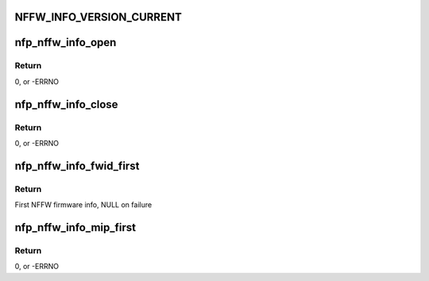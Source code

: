.. -*- coding: utf-8; mode: rst -*-
.. src-file: drivers/net/ethernet/netronome/nfp/nfpcore/nfp_nffw.c

.. _`nffw_info_version_current`:

NFFW_INFO_VERSION_CURRENT
=========================

.. c:function::  NFFW_INFO_VERSION_CURRENT()

    0: This was never actually used (before versioning), but it refers to the previous struct which had FWINFO_CNT = MEINFO_CNT = 120 that later changed to 200. 1: First versioned struct, with FWINFO_CNT = 120 MEINFO_CNT = 120 2:  FWINFO_CNT = 200 MEINFO_CNT = 200

.. _`nfp_nffw_info_open`:

nfp_nffw_info_open
==================

.. c:function:: struct nfp_nffw_info *nfp_nffw_info_open(struct nfp_cpp *cpp)

    Acquire the lock on the NFFW table

    :param struct nfp_cpp \*cpp:
        NFP CPP handle

.. _`nfp_nffw_info_open.return`:

Return
------

0, or -ERRNO

.. _`nfp_nffw_info_close`:

nfp_nffw_info_close
===================

.. c:function:: void nfp_nffw_info_close(struct nfp_nffw_info *state)

    Release the lock on the NFFW table

    :param struct nfp_nffw_info \*state:
        NFP FW info state

.. _`nfp_nffw_info_close.return`:

Return
------

0, or -ERRNO

.. _`nfp_nffw_info_fwid_first`:

nfp_nffw_info_fwid_first
========================

.. c:function:: struct nffw_fwinfo *nfp_nffw_info_fwid_first(struct nfp_nffw_info *state)

    Return the first firmware ID in the NFFW

    :param struct nfp_nffw_info \*state:
        NFP FW info state

.. _`nfp_nffw_info_fwid_first.return`:

Return
------

First NFFW firmware info, NULL on failure

.. _`nfp_nffw_info_mip_first`:

nfp_nffw_info_mip_first
=======================

.. c:function:: int nfp_nffw_info_mip_first(struct nfp_nffw_info *state, u32 *cpp_id, u64 *off)

    Retrieve the location of the first FW's MIP

    :param struct nfp_nffw_info \*state:
        NFP FW info state

    :param u32 \*cpp_id:
        Pointer to the CPP ID of the MIP

    :param u64 \*off:
        Pointer to the CPP Address of the MIP

.. _`nfp_nffw_info_mip_first.return`:

Return
------

0, or -ERRNO

.. This file was automatic generated / don't edit.

